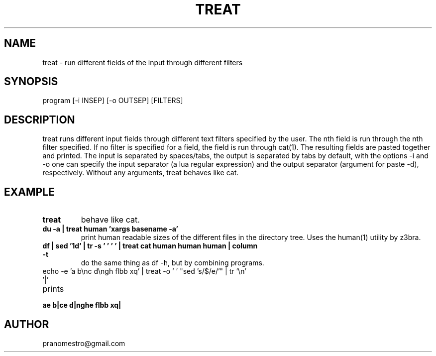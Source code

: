 .TH TREAT 1
.SH NAME
treat \- run different fields of the input through different filters

.SH SYNOPSIS
program [-i INSEP] [-o OUTSEP] [FILTERS]

.SH DESCRIPTION
treat runs different input fields through different text filters
specified by the user.  The nth field is run through the nth filter
specified. If no filter is specified for a field, the field is run through
cat(1). The resulting fields are pasted together and printed. The input
is separated by spaces/tabs, the output is separated by tabs by default,
with the options -i and -o one can specify the input separator (a lua
regular expression) and the output separator (argument for paste -d),
respectively.  Without any arguments, treat behaves like cat.

.SH EXAMPLE
.TP
.B treat
behave like cat.
.TP
.B du -a | treat human 'xargs basename -a'
print human readable sizes of the different files in the directory tree.
Uses the human(1) utility by z3bra.
.TP
.B df | sed '1d' | tr -s '\t ' ' ' | treat cat human human human | column -t
do the same thing as df -h, but by combining programs.
.TP
echo -e 'a b\enc d\engh flbb xq' | treat -o ' ' "sed 's/$/e/'" | tr '\en' '|'
.TP
prints
.TP
.B ae b|ce d|nghe flbb xq|

.SH AUTHOR
pranomestro@gmail.com

